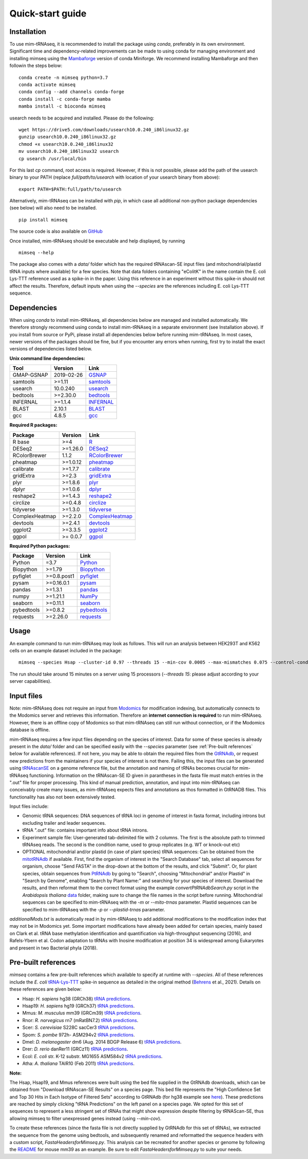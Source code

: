 Quick-start guide
=================

Installation
^^^^^^^^^^^^

To use mim-tRNAseq, it is recommended to install the package using `conda`, preferably in its own environment. Significant time and dependency-related improvements can be made to using conda for managing environment and installing mimseq using the Mambaforge_ version of conda Miniforge. We recommend installing Mambaforge and then followin the steps below:
::
	conda create -n mimseq python=3.7
	conda activate mimseq
	conda config --add channels conda-forge
	conda install -c conda-forge mamba
	mamba install -c bioconda mimseq

usearch needs to be acquired and installed. Please do the following:
::
	wget https://drive5.com/downloads/usearch10.0.240_i86linux32.gz
	gunzip usearch10.0.240_i86linux32.gz
	chmod +x usearch10.0.240_i86linux32
	mv usearch10.0.240_i86linux32 usearch
	cp usearch /usr/local/bin

For this last `cp` command, root access is required. However, if this is not possible, please add the path of the usearch binary to your PATH (replace `full/path/to/usearch` with location of your usearch binary from above):
::
	export PATH=$PATH:full/path/to/usearch

Alternatively, mim-tRNAseq can be installed with `pip`, in which case all additional non-python package dependencies (see below) will also need to be installed.
::
	pip install mimseq

The source code is also available on GitHub_

.. _GitHub: https://github.com/nedialkova-lab/mim-tRNAseq
.. _Mambaforge: https://github.com/conda-forge/miniforge

Once installed, mim-tRNAseq should be executable and help displayed, by running
::
	mimseq --help

The package also comes with a `data/` folder which has the required tRNAscan-SE input files (and mitochondrial/plastid tRNA inputs where available) for a few species. Note that data folders containing "eColitK" in the name contain the E. coli Lys-TTT reference used as a spike-in in the paper. Using this reference in an experiment without this spike-in should not affect the results. Therefore, default inputs when using the `--species` are the references including E. coli Lys-TTT sequence.


Dependencies
^^^^^^^^^^^^

When using `conda` to install mim-tRNAseq, all dependencies below are managed and installed automatically. We therefore strongly recommend using conda to install mim-tRNAseq in a separate environment (see Installation above).
If you install from source or PyPi, please install all dependencies below before running mim-tRNAseq. In most cases, newer versions of the packages should be fine, but if you encounter any errors when running, first try to install the exact versions of dependencies listed below.

**Unix command line dependencies:**

+-----------------+-------------------+-----------+
|Tool             | Version           | Link      |
+=================+===================+===========+
| GMAP-GSNAP      | 2019-02-26        | GSNAP_    |
+-----------------+-------------------+-----------+
| samtools        | >=1.11            | samtools_ |
+-----------------+-------------------+-----------+
| usearch         | 10.0.240          | usearch_  |
+-----------------+-------------------+-----------+
| bedtools        | >=2.30.0          | bedtools_ |
+-----------------+-------------------+-----------+
| INFERNAL        | >=1.1.4           | INFERNAL_ |
+-----------------+-------------------+-----------+
| BLAST           | 2.10.1            | BLAST_    |
+-----------------+-------------------+-----------+
| gcc             | 4.8.5             | gcc_      |
+-----------------+-------------------+-----------+

.. _GSNAP: http://research-pub.gene.com/gmap/
.. _samtools: http://www.htslib.org/
.. _usearch: https://www.drive5.com/usearch/
.. _bedtools: https://bedtools.readthedocs.io/en/latest/content/installation.html
.. _INFERNAL: http://eddylab.org/infernal/
.. _BLAST: https://blast.ncbi.nlm.nih.gov/Blast.cgi?CMD=Web&PAGE_TYPE=BlastDocs&DOC_TYPE=Download
.. _gcc: https://gcc.gnu.org/

**Required R packages:**

+----------------+------------+----------------------+
| Package        | Version    | Link                 |
+================+============+======================+
| R base         | >=4        | R_                   |
+----------------+------------+----------------------+
| DESeq2         | >=1.26.0   | DESeq2_              |
+----------------+------------+----------------------+
| RColorBrewer   | 1.1.2      | RColorBrewer_        |
+----------------+------------+----------------------+
| pheatmap       | >=1.0.12   | pheatmap_            |
+----------------+------------+----------------------+
| calibrate      | >=1.7.7    | calibrate_           |
+----------------+------------+----------------------+
| gridExtra      | >=2.3      | gridExtra_           |
+----------------+------------+----------------------+
| plyr           | >=1.8.6    | plyr_                |
+----------------+------------+----------------------+
| dplyr          | >=1.0.6    | dplyr_               |
+----------------+------------+----------------------+
| reshape2       | >=1.4.3    | reshape2_            |
+----------------+------------+----------------------+
| circlize       | >=0.4.8    | circlize_            |
+----------------+------------+----------------------+
| tidyverse      | >=1.3.0    | tidyverse_           |
+----------------+------------+----------------------+
| ComplexHeatmap | >=2.2.0    | ComplexHeatmap_      |
+----------------+------------+----------------------+
| devtools       | >=2.4.1    | devtools_            |
+----------------+------------+----------------------+
| ggplot2        | >=3.3.5    | ggplot2_             |
+----------------+------------+----------------------+
| ggpol          | >= 0.0.7   | ggpol_               |
+----------------+------------+----------------------+

.. _R: https://cran.r-project.org/
.. _DESeq2: https://bioconductor.org/packages/release/bioc/html/DESeq2.html
.. _RColorBrewer: https://www.rdocumentation.org/packages/RColorBrewer/versions/1.1-2
.. _pheatmap: https://www.rdocumentation.org/packages/pheatmap/versions/1.0.12
.. _calibrate: https://cran.r-project.org/web/packages/calibrate/index.html
.. _gridExtra: https://cran.r-project.org/web/packages/gridExtra/index.html
.. _plyr: https://www.rdocumentation.org/packages/plyr/versions/1.8.4
.. _dplyr: https://cran.r-project.org/web/packages/dplyr/index.html
.. _reshape2: https://cran.r-project.org/web/packages/reshape2/index.html
.. _circlize: https://cran.r-project.org/web/packages/circlize/index.html
.. _tidyverse: https://www.tidyverse.org/packages/
.. _ComplexHeatmap: https://bioconductor.org/packages/release/bioc/html/ComplexHeatmap.html
.. _devtools: https://cran.r-project.org/web/packages/devtools/index.html
.. _ggplot2: https://ggplot2.tidyverse.org/
.. _ggpol: https://github.com/erocoar/ggpol

**Required Python packages:**

+------------+------------+-------------+
| Package    | Version    | Link        |
+============+============+=============+
| Python     | =3.7       | Python_     |
+------------+------------+-------------+
| Biopython  | >=1.79     | Biopython_  |
+------------+------------+-------------+
| pyfiglet   | >=0.8.post1| pyfiglet_   |
+------------+------------+-------------+
| pysam      | >=0.16.0.1 | pysam_      |
+------------+------------+-------------+
| pandas     | >=1.3.1    | pandas_     |
+------------+------------+-------------+
| numpy      | >=1.21.1   | NumPy_      |
+------------+------------+-------------+
| seaborn    | >=0.11.1   | seaborn_    |
+------------+------------+-------------+
| pybedtools | >=0.8.2    | pybedtools_ |
+------------+------------+-------------+
| requests   | >=2.26.0   | requests_   |
+------------+------------+-------------+

.. _Python: https://www.python.org/
.. _Biopython: https://biopython.org/
.. _pyfiglet: https://pypi.org/project/pyfiglet/0.7/
.. _pysam: https://pysam.readthedocs.io/en/latest/api.html
.. _pandas: https://pandas.pydata.org/
.. _NumPy: https://numpy.org/
.. _seaborn: https://seaborn.pydata.org/
.. _pybedtools: https://daler.github.io/pybedtools/
.. _requests: https://requests.readthedocs.io/en/master/


Usage
^^^^^

An example command to run mim-tRNAseq may look as follows. This will run an analysis between HEK293T and K562 cells on an example dataset included in the package:
::

	mimseq --species Hsap --cluster-id 0.97 --threads 15 --min-cov 0.0005 --max-mismatches 0.075 --control-condition HEK293T -n hg38_test --out-dir hg38_HEK239vsK562 --max-multi 4 --remap --remap-mismatches 0.05 sampleData_HEKvsK562.txt

The run should take around 15 minutes on a server using 15 processors (`--threads 15`: please adjust according to your server capabilities).


Input files
^^^^^^^^^^^

Note: mim-tRNAseq does not require an input from Modomics_ for modification indexing, but automatically connects to the Modomics server and retrieves this information. Therefore an **internet connection is required** to run mim-tRNAseq. However, there is an offline copy of Modomics so that mim-tRNAseq can still run without connection, or if the Modomics database is offline.

mim-tRNAseq requires a few input files depending on the species of interest. Data for some of these species is already present in the `data/` folder and can be specified easily with the `--species` parameter (see :ref:`Pre-built references` below for available references). If not here, you may be able to obtain the required files from the GtRNAdb_, or request new predictions from the maintainers if your species of interest is not there. Failing this, the input files can be generated using tRNAscanSE_ on a genome reference file, but the annotation and naming of tRNAs becomes crucial for mim-tRNAseq functioning. Information on the tRNAscan-SE ID given in parantheses in the fasta file must match entries in the ".out" file for proper processing. This kind of manual prediction, annotation, and input into mim-tRNAseq can conceivably create many issues, as mim-tRNAseq expects files and annotations as thos formatted in GtRNADB files. This functionality has also not been extensively tested. 

Input files include:

* Genomic tRNA sequences: DNA sequences of tRNA loci in genome of interest in fasta format, including introns but excluding trailer and leader sequences.
* tRNA ".out" file: contains important info about tRNA introns.
* Experiment sample file: User-generated tab-delimited file with 2 columns. The first is the absolute path to trimmed tRNAseq reads. The second is the condition name, used to group replicates (e.g. WT or knock-out etc)
* OPTIONAL mitochondrial and/or plastid (in case of plant species) tRNA sequences: Can be obtained from the mitotRNAdb_ if available. First, find the organism of interest in the "Search Database" tab, select all sequences for organism, choose "Send FASTA" in the drop-down at the bottom of the results, and click "Submit". Or, for plant species, obtain sequences from PtRNAdb_ by going to "Search", choosing "Mitochondrial" and/or Plastid" in "Search by Genome", enabling "Search by Plant Name:" and searching for your species of interest. Download the results, and then reformat them to the correct format using the example `convertPtRNAdbSearch.py` script in the *Arabidopsis thaliana* data_ folder, making sure to change the file names in the script before running. Mitochondrial sequences can be specified to mim-tRNAseq with the `-m` or `--mito-trnas` parameter. Plastid sequences can be specified to mim-tRNAseq with the `-p` or `--plastid-trnas` parameter.

`additionalMods.txt` is automatically read in by mim-tRNAseq to add additional modifications to the modification index that may not be in Modomics yet. Some important modifications have already been added for certain species, mainly based on Clark et al. tRNA base methylation identification and quantification via high-throughput sequencing (2016), and Rafels-Ybern et al. Codon adaptation to tRNAs with Inosine modification at position 34 is widespread among Eukaryotes and present in two Bacterial phyla (2018).


Pre-built references
^^^^^^^^^^^^^^^^^^^^

`mimseq` contains a few pre-built references which available to specify at runtime with `--species`. All of these references include the *E. coli* `tRNA-Lys-TTT <http://gtrnadb.ucsc.edu/genomes/bacteria/Esch_coli_K_12_MG1655/genes/tRNA-Lys-TTT-1-1.html>`_ spike-in sequence as detailed in the original method (`Behrens <https://doi.org/10.1016/j.molcel.2021.01.028>`_ et al., 2021). Details on these references are given below:

* Hsap: *H. sapiens* hg38 (GRCh38) `tRNA predictions <http://gtrnadb.ucsc.edu/genomes/eukaryota/Hsapi38/>`_.  
* Hsap19: *H. sapiens* hg19 (GRCh37) `tRNA predictions <http://gtrnadb.ucsc.edu/genomes/eukaryota/Hsapi19/>`_.
* Mmus: *M. musculus* mm39 (GRCm39) `tRNA predictions <http://gtrnadb.ucsc.edu/GtRNAdb2/genomes/eukaryota/Mmusc39/>`_.
* Rnor: *R. norvegicus* rn7 (mRatBN7.2) `tRNA predictions <http://gtrnadb.ucsc.edu/GtRNAdb2/genomes/eukaryota/Rnorv7/>`_.
* Scer: *S. cerevisiae* S228C sacCer3 `tRNA predictions <http://gtrnadb.ucsc.edu/genomes/eukaryota/Scere3/>`_.
* Spom: *S. pombe* 972h- ASM294v2 `tRNA predictions <http://gtrnadb.ucsc.edu/GtRNAdb2/genomes/eukaryota/Schi_pomb_972h/>`_.
* Dmel: *D. melanogaster* dm6 (Aug. 2014 BDGP Release 6) `tRNA predictions <http://gtrnadb.ucsc.edu/GtRNAdb2/genomes/eukaryota/Dmela6/>`_.
* Drer: *D. rerio* danRer11 (GRCz11) `tRNA predictions <http://gtrnadb.ucsc.edu/GtRNAdb2/genomes/eukaryota/Dreri11/>`_.
* Ecol: *E. coli* str. K-12 substr. MG1655 ASM584v2 `tRNA predictions <http://gtrnadb.ucsc.edu/genomes/bacteria/Esch_coli_K_12_MG1655/>`_.
* Atha: *A. thaliana* TAIR10 (Feb 2011) `tRNA predictions <http://gtrnadb.ucsc.edu/GtRNAdb2/genomes/eukaryota/Athal10/>`_.

**Note:**

The Hsap, Hsap19, and Mmus references were built using the bed file supplied in the GtRNAdb downloads, which can be obtained from "Download tRNAscan-SE Results" on a species page. This bed file represents the "High Confidence Set and Top 30 Hits in Each Isotype of Filtered Sets" according to GtRNAdb (for hg38 example see `here <http://gtrnadb.ucsc.edu/GtRNAdb2/genomes/eukaryota/Hsapi19/Hsapi19-displayed-gene-list.html>`_). These predictions are reached by simply clicking "tRNA Predictions" on the left panel on a species page. We opted for this set of sequences to represent a less stringent set of tRNAs that might show expression despite filtering by tRNAScan-SE, thus allowing mimseq to filter unexpressed genes instead (using *--min-cov*). 

To create these references (since the fasta file is not directly supplied by GtRNAdb for this set of tRNAs), we extracted the sequence from the genome using bedtools, and subsequently renamed and reformatted the sequence headers with a custom script, *FastaHeadersforMimseq.py*. This analysis can be recreated for another species or genome by following the `README <https://github.com/nedialkova-lab/mim-tRNAseq/blob/master/mimseq/data/mm39-eColitK/README.txt>`_ for mouse mm39 as an example. Be sure to edit *FastaHeadersforMimseq.py* to suite your needs.

.. _Modomics: http://modomics.genesilico.pl/
.. _gtRNAdb: http://gtrnadb.ucsc.edu/
.. _tRNAscanSE: http://trna.ucsc.edu/tRNAscan-SE/
.. _mitotRNAdb: http://mttrna.bioinf.uni-leipzig.de/mtDataOutput/
.. _PtRNAdb: http://14.139.61.8/PtRNAdb/index.php
.. _data: https://github.com/nedialkova-lab/mim-tRNAseq/blob/master/mimseq/data/araTha1-eColitK/convertPtRNAdbSearch.py